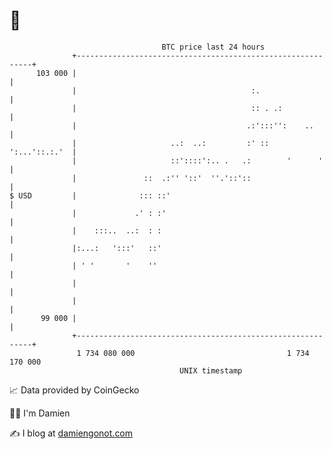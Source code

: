 * 👋

#+begin_example
                                     BTC price last 24 hours                    
                 +------------------------------------------------------------+ 
         103 000 |                                                            | 
                 |                                       :.                   | 
                 |                                       :: . .:              | 
                 |                                      .:':::'':    ..       | 
                 |                     ..:  ..:         :' ::   ':...'::.:.'  | 
                 |                     ::'::::':.. .   .:        '      '     | 
                 |               ::  .:'' '::'  ''.'::'::                     | 
   $ USD         |              ::: ::'                                       | 
                 |             .' : :'                                        | 
                 |    :::..  ..:  : :                                         | 
                 |:...:   ':::'   ::'                                         | 
                 | ' '       '    ''                                          | 
                 |                                                            | 
                 |                                                            | 
          99 000 |                                                            | 
                 +------------------------------------------------------------+ 
                  1 734 080 000                                  1 734 170 000  
                                         UNIX timestamp                         
#+end_example
📈 Data provided by CoinGecko

🧑‍💻 I'm Damien

✍️ I blog at [[https://www.damiengonot.com][damiengonot.com]]
